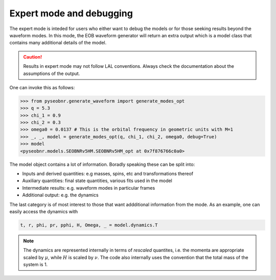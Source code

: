 Expert mode and debugging
=========================

The expert mode is inteded for users who either want to debug the models or for those
seeking results beyond the waveform modes. In this mode, the EOB waveform generator will
return an extra output which is a model class that contains many additional details of
the model.

.. caution::

    Results in expert mode may not follow LAL conventions. Always check the
    documentation about the assumptions of the output.

One can invoke this as follows:

.. code-block:: python

    >>> from pyseobnr.generate_waveform import generate_modes_opt
    >>> q = 5.3
    >>> chi_1 = 0.9
    >>> chi_2 = 0.3
    >>> omega0 = 0.0137 # This is the orbital frequency in geometric units with M=1
    >>> _, _, model = generate_modes_opt(q, chi_1, chi_2, omega0, debug=True)
    >>> model
    <pyseobnr.models.SEOBNRv5HM.SEOBNRv5HM_opt at 0x7f876766c0a0>

The model object contains a lot of information. Boradly speaking these can be split
into:

- Inputs and derived quantities: e.g masses, spins, etc and transformations thereof
- Auxiliary quantities: final state quantities, various fits used in the model
- Intermediate results: e.g. waveform modes in particular frames
- Additional output: e.g. the dynamics

The last category is of most interest to those that want addditional information from
the mode. As an example, one can easily access the dynamics with

.. code-block:: python

    t, r, phi, pr, pphi, H, Omega, _ = model.dynamics.T

.. note::

    The dynamics are represented internally in terms of *rescaled* quantites, i.e. the
    momenta are appropriate scaled by :math:`\mu`, while :math:`H` is scaled by :math:`\nu`. The code also
    internally uses the convention that the total mass of the system is 1.
